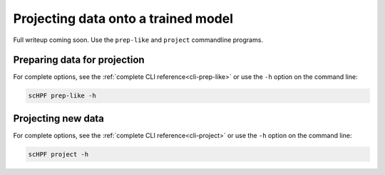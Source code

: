 
.. _project:

************************************
Projecting data onto a trained model
************************************

Full writeup coming soon.  Use the ``prep-like`` and  ``project`` commandline
programs.

Preparing data for projection
=============================

For complete options, see the :ref:`complete CLI reference<cli-prep-like>` or
use the ``-h`` option on the command line:

.. code:: bash

    scHPF prep-like -h

Projecting new data
====================

For complete options, see the :ref:`complete CLI reference<cli-project>` or
use the ``-h`` option on the command line:

.. code:: bash

    scHPF project -h
